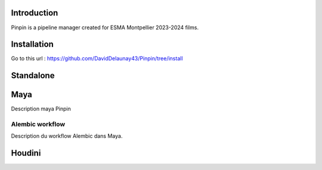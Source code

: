 .. Pinpin documentation master file, created by
   sphinx-quickstart on Fri Jun 21 13:15:56 2024.
   You can adapt this file completely to your liking, but it should at least
   contain the root `toctree` directive.

Introduction
==================================

Pinpin is a pipeline manager created for ESMA Montpellier 2023-2024 films.

Installation
==================
Go to this url : https://github.com/DavidDelaunay43/Pinpin/tree/install

Standalone
==================

Maya
==================
Description maya Pinpin

.. _Alembic workflow:

Alembic workflow
----------------
Description du workflow Alembic dans Maya.

Houdini
==================
